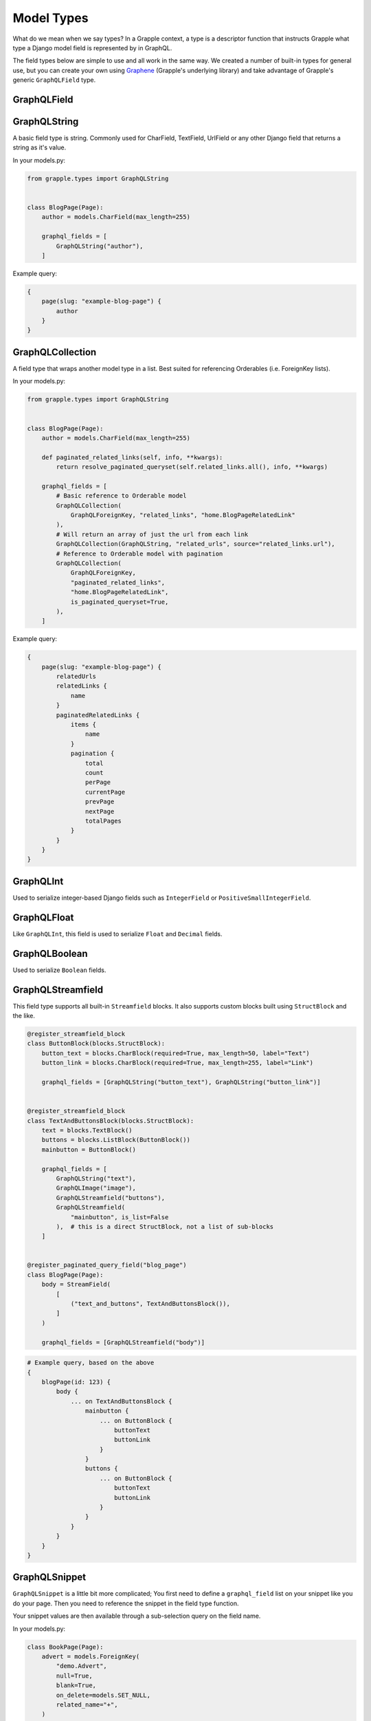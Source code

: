 Model Types
===========
What do we mean when we say types? In a Grapple context, a type is a descriptor
function that instructs Grapple what type a Django model field is represented by
in GraphQL.

The field types below are simple to use and all work in the same way.
We created a number of built-in types for general use, but you can create your own
using `Graphene <https://github.com/graphql-python/graphene/>`_ (Grapple's underlying library)
and take advantage of Grapple's generic ``GraphQLField`` type.


GraphQLField
-------------
.. module:: grapple.models
.. class:: GraphQLField(field_name: str, field_type: type = None, required=None, **kwargs)

    .. attribute:: field_name (str)

        This is the name of the class property used in your model definition.

    .. attribute:: field_type (type)

        A Grapple model type such as ``GraphQLString`` or ``GraphQLBoolean``.

    .. attribute:: required (bool=None)

        Represents the field as non-nullable in the schema. This promises the client that it will have a value returned.

    .. attribute:: kwargs

        Useful keyword arguments:

        * ``description`` (string)
            A description of the type to show in the GraphiQL browser.

        * ``deprecation_reason`` (string)
            Provide a deprecation reason for the Field, will also show in the GraphiQL browser.

        * ``source`` (string)
            You can pass a source string that is an attribute or method on the
            class itself.

            If used within a `StreamField`, the method will receive all values
            from the instance via the `values` kwarg, e.g.:

            .. code-block:: python

                class SomeStructBlock(blocks.StructBlock):
                    text = blocks.CharBlock()

                    graphql_fields = [
                        GraphQLField(
                            field_name="some_name",
                            field_type=graphene.String,
                            source="some_method",
                        )
                    ]

                    def some_method(self, values: Dict[str, Any] = None) -> Optional[str]:
                        return values.get("text") if values else None


GraphQLString
-------------
.. module:: grapple.models
.. class:: GraphQLString(field_name, required=False, **kwargs)

    A basic field type is string. Commonly used for CharField, TextField,
    UrlField or any other Django field that returns a string as it's value.

    .. attribute:: field_name (str)

        This is the name of the class property used in your model definition.

    .. attribute:: required (bool=False)

        Represents the field as non-nullable in the schema. This promises the client that it will have a value returned.

    .. attribute:: kwargs

        Useful keyword arguments:

        * ``description`` (string)
            A description of the type to show in the GraphiQL browser.

        * ``deprecation_reason`` (string)
            Provide a deprecation reason for the Field, will also show in the GraphiQL browser.

        * ``source`` (string)
            You can pass a source string that is an attribute or method on the
            class itself.

            If used within a `StreamField`, the method will receive all values
            from the instance via the `values` kwarg, e.g.:

            .. code-block:: python

                class SomeStructBlock(blocks.StructBlock):
                    text = blocks.CharBlock()

                    graphql_fields = [
                        GraphQLString(
                            field_name="some_name",
                            source="some_method",
                        )
                    ]

                    def some_method(self, values: Dict[str, Any] = None) -> Optional[str]:
                        return values.get("text") if values else None

    In your models.py:

    .. code-block:: python

        from grapple.types import GraphQLString


        class BlogPage(Page):
            author = models.CharField(max_length=255)

            graphql_fields = [
                GraphQLString("author"),
            ]


    Example query:

    .. code-block:: graphql

        {
            page(slug: "example-blog-page") {
                author
            }
        }


GraphQLCollection
-----------------
.. module:: grapple.models
.. class:: GraphQLCollection(nested_type, field_name, *args, is_queryset=False, is_paginated_queryset=False, required=False, item_required=False, **kwargs)

    A field type that wraps another model type in a list. Best suited for referencing Orderables (i.e. ForeignKey lists).

    .. attribute:: nested_type

        A Grapple model type such as ``GraphQLString`` or ``GraphQLForeignKey``.

    .. attribute:: field_name (str)

        The name of the class property used in your model definition.

    .. attribute:: *args

        Any positional arguments that you want to pass on to the nested type.

    .. attribute:: is_queryset (bool=False)

        This sets the arguments ``id``, ``limit``, ``offset``, ``search_query``, and ``order`` on the field.

    .. attribute:: is_paginated_queryset (bool=False)

        This sets the arguments ``id``, ``page``, ``per_page``, ``search_query``, and ``order`` on the field.

        Also sets the return value as an extended PaginatedType (example below).

    .. attribute:: required (bool=False)

        Represents the list as non-nullable in the schema. This promises the client that an array will be returned.

    .. attribute:: item_required (bool=False)

        Represents the fields in the list as non-nullable in the schema. This promises the client that the array items won't be null.

    .. attribute:: **kwargs

        Any keyword arguments that you want to pass on to the nested type.

        One keyword argument that is more powerful with Collections is the ``source`` argument. With ``GraphQLCollection``,
        You can pass a source string that is multiple layers deep and Grapple will handle the querying for you through
        multiple models (example below).

    In your models.py:

    .. code-block:: python

        from grapple.types import GraphQLString


        class BlogPage(Page):
            author = models.CharField(max_length=255)

            def paginated_related_links(self, info, **kwargs):
                return resolve_paginated_queryset(self.related_links.all(), info, **kwargs)

            graphql_fields = [
                # Basic reference to Orderable model
                GraphQLCollection(
                    GraphQLForeignKey, "related_links", "home.BlogPageRelatedLink"
                ),
                # Will return an array of just the url from each link
                GraphQLCollection(GraphQLString, "related_urls", source="related_links.url"),
                # Reference to Orderable model with pagination
                GraphQLCollection(
                    GraphQLForeignKey,
                    "paginated_related_links",
                    "home.BlogPageRelatedLink",
                    is_paginated_queryset=True,
                ),
            ]

    Example query:

    .. code-block:: graphql

        {
            page(slug: "example-blog-page") {
                relatedUrls
                relatedLinks {
                    name
                }
                paginatedRelatedLinks {
                    items {
                        name
                    }
                    pagination {
                        total
                        count
                        perPage
                        currentPage
                        prevPage
                        nextPage
                        totalPages
                    }
                }
            }
        }


GraphQLInt
----------
.. module:: grapple.models
.. class:: GraphQLInt(field_name, required=False, **kwargs)

    Used to serialize integer-based Django fields such as ``IntegerField``
    or ``PositiveSmallIntegerField``.

    .. attribute:: field_name (str)

        This is the name of the class property used in your model definition.

    .. attribute:: required (bool=False)

        Represents the field as non-nullable in the schema. This promises the client that it will have a value returned.

    .. attribute:: kwargs

        Useful keyword arguments:

        * ``description`` (string)
            A description of the type to show in the GraphiQL browser.

        * ``deprecation_reason`` (string)
            Provide a deprecation reason for the Field, will also show in the GraphiQL browser.

        * ``source`` (string)
            You can pass a source string that is an attribute or method on the
            class itself.

            If used within a `StreamField`, the method will receive all values
            from the instance via the `values` kwarg, e.g.:

            .. code-block:: python

                class SomeStructBlock(blocks.StructBlock):
                    integer = blocks.IntegerBlock()

                    graphql_fields = [
                        GraphQLInt(
                            field_name="some_name",
                            source="some_method",
                        )
                    ]

                    def some_method(self, values: Dict[str, Any] = None) -> Optional[int]:
                        return values.get("integer") if values else None


GraphQLFloat
------------
.. module:: grapple.models
.. class:: GraphQLFloat(field_name, required=False, **kwargs)

    Like ``GraphQLInt``, this field is used to serialize ``Float`` and ``Decimal`` fields.

    .. attribute:: field_name (str)

        This is the name of the class property used in your model definition.

    .. attribute:: required (bool=False)

        Represents the field as non-nullable in the schema. This promises the client that it will have a value returned.

    .. attribute:: kwargs

        Useful keyword arguments:

        * ``description`` (string)
            A description of the type to show in the GraphiQL browser.

        * ``deprecation_reason`` (string)
            Provide a deprecation reason for the Field, will also show in the GraphiQL browser.

        * ``source`` (string)
            You can pass a source string that is an attribute or method on the
            class itself.

            If used within a `StreamField`, the method will receive all values
            from the instance via the `values` kwarg, e.g.:

            .. code-block:: python

                class SomeStructBlock(blocks.StructBlock):
                    float = blocks.FloatBlock()

                    graphql_fields = [
                        GraphQLFloat(
                            field_name="some_name",
                            source="some_method",
                        )
                    ]

                    def some_method(self, values: Dict[str, Any] = None) -> Optional[float]:
                        return values.get("decimal") if values else None


GraphQLBoolean
--------------
.. module:: grapple.models
.. class:: GraphQLBoolean(field_name, required=False, **kwargs)

    Used to serialize ``Boolean`` fields.

    .. attribute:: field_name (str)

        This is the name of the class property used in your model definition.

    .. attribute:: required (bool=False)

        Represents the field as non-nullable in the schema. This promises the client that it will have a value returned.

    .. attribute:: kwargs

        Useful keyword arguments:

        * ``description`` (string)
            A description of the type to show in the GraphiQL browser.

        * ``deprecation_reason`` (string)
            Provide a deprecation reason for the Field, will also show in the GraphiQL browser.

        * ``source`` (string)
            You can pass a source string that is an attribute or method on the
            class itself.

            If used within a `StreamField`, the method will receive all values
            from the instance via the `values` kwarg, e.g.:

            .. code-block:: python

                class SomeStructBlock(blocks.StructBlock):
                    text = blocks.CharBlock()

                    graphql_fields = [
                        GraphQLBoolean(
                            field_name="some_name",
                            source="some_method",
                        )
                    ]

                    def some_method(self, values: Dict[str, Any] = None) -> Optional[bool]:
                        return bool(values.get("text")) if values else None


GraphQLStreamfield
------------------
.. module:: grapple.models
.. class:: GraphQLStreamfield(field_name, **kwargs)

    This field type supports all built-in ``Streamfield`` blocks. It also supports
    custom blocks built using ``StructBlock`` and the like.

    .. attribute:: field_name (str)

        This is the name of the class property used in your model definition.

    .. attribute:: required (bool=False)

        Represents the field as non-nullable in the schema. This promises the client that it will have a value returned.

    .. attribute:: kwargs

        Keyword arguments to pass to the field type definition. Notably:

        * is_list (bool=True)
            Defaults to True to indicate a list of blocks. Set this to false when the nested ``StructBlock``s
            do not return a value.

        e.g.

    .. code-block:: python

        @register_streamfield_block
        class ButtonBlock(blocks.StructBlock):
            button_text = blocks.CharBlock(required=True, max_length=50, label="Text")
            button_link = blocks.CharBlock(required=True, max_length=255, label="Link")

            graphql_fields = [GraphQLString("button_text"), GraphQLString("button_link")]


        @register_streamfield_block
        class TextAndButtonsBlock(blocks.StructBlock):
            text = blocks.TextBlock()
            buttons = blocks.ListBlock(ButtonBlock())
            mainbutton = ButtonBlock()

            graphql_fields = [
                GraphQLString("text"),
                GraphQLImage("image"),
                GraphQLStreamfield("buttons"),
                GraphQLStreamfield(
                    "mainbutton", is_list=False
                ),  # this is a direct StructBlock, not a list of sub-blocks
            ]


        @register_paginated_query_field("blog_page")
        class BlogPage(Page):
            body = StreamField(
                [
                    ("text_and_buttons", TextAndButtonsBlock()),
                ]
            )

            graphql_fields = [GraphQLStreamfield("body")]

    .. code-block:: graphql

        # Example query, based on the above
        {
            blogPage(id: 123) {
                body {
                    ... on TextAndButtonsBlock {
                        mainbutton {
                            ... on ButtonBlock {
                                buttonText
                                buttonLink
                            }
                        }
                        buttons {
                            ... on ButtonBlock {
                                buttonText
                                buttonLink
                            }
                        }
                    }
                }
            }
        }


GraphQLSnippet
--------------
.. module:: grapple.models
.. class:: GraphQLSnippet(field_name, snippet_model, required=False)

    ``GraphQLSnippet`` is a little bit more complicated; You first need to define
    a ``graphql_field`` list on your snippet like you do your page. Then you need
    to reference the snippet in the field type function.

    Your snippet values are then available through a sub-selection query on the
    field name.

    .. attribute:: field_name (str)

        This is the name of the class property used in your model definition.

    .. attribute:: snippet_model (str)

        String which defines the location of the snippet model.

    .. attribute:: required (bool=False)

        Represents the field as non-nullable in the schema. This promises the client that it will have a value returned.


    In your models.py:

    .. code-block:: python

        class BookPage(Page):
            advert = models.ForeignKey(
                "demo.Advert",
                null=True,
                blank=True,
                on_delete=models.SET_NULL,
                related_name="+",
            )

            graphql_fields = [
                GraphQLSnippet("advert", "demo.Advert"),
            ]

            content_panels = Page.content_panels + [
                SnippetChooserPanel("advert"),
            ]


        @register_snippet
        class Advert(models.Model):
            url = models.URLField(null=True, blank=True)
            text = models.CharField(max_length=255)

            graphql_fields = [
                GraphQLString("url"),
                GraphQLString("text"),
            ]

            panels = [
                FieldPanel("url"),
                FieldPanel("text"),
            ]

            def __str__(self):
                return self.text


    .. code-block:: graphql

        # Example query
        {
            page(slug: "some-blog-page") {
                advert {
                    url
                    text
                }
            }
        }


GraphQLForeignKey
-----------------
.. module:: grapple.models
.. class:: GraphQLForeignKey(field_name, content_type, required=False)

    ``GraphQLForeignKey`` is similar to ``GraphQLSnippet`` in that you pass a
    ``field_name`` and ``content_type``. You can also specify that the field
    is a list (for example when using ``Orderable``). For foreign keys to ``wagtailcore.Page``, use ``GraphQLPage``.

    .. attribute:: field_name (str)

        This is the name of the class property used in your model definition.

    .. attribute:: content_type (str)

        String which defines the location of the model you are referencing. You can also pass the model class itself.

    .. attribute:: required (bool=False)

        Represents the field as non-nullable in the schema. This promises the client that it will have a value returned.

    .. code-block:: python

        class BookPage(Page):
            advert = models.ForeignKey(
                "demo.Advert",
                null=True,
                blank=True,
                on_delete=models.SET_NULL,
                related_name="+",
            )

            graphql_fields = [
                GraphQLSnippet("advert", "demo.Advert"),
            ]

            content_panels = Page.content_panels + [
                SnippetChooserPanel("advert"),
            ]


GraphQLImage
------------

.. module:: grapple.models
.. class:: GraphQLImage(field_name, required=False)

    Use this field type to serialize the core Wagtail or your custom Image model.

    .. attribute:: field_name (str)

        This is the name of the class property used in your model definition.

    .. attribute:: required (bool=False)

        Represents the field as non-nullable in the schema. This promises the client that it will have a value returned.

    .. attribute:: kwargs

        Useful keyword arguments:

        * ``description`` (string)
            A description of the type to show in the GraphiQL browser.

        * ``deprecation_reason`` (string)
            Provide a deprecation reason for the Field, will also show in the GraphiQL browser.


GraphQLDocument
---------------

.. module:: grapple.models
.. class:: GraphQLDocument(field_name, required=False)

    Use this field type to serialize the core Wagtail or your custom Document model.

    .. attribute:: field_name (str)

        This is the name of the class property used in your model definition.

    .. attribute:: required (bool=False)

        Represents the field as non-nullable in the schema. This promises the client that it will have a value returned.

    .. attribute:: kwargs

        Useful keyword arguments:

        * ``description`` (string)
            A description of the type to show in the GraphiQL browser.

        * ``deprecation_reason`` (string)
            Provide a deprecation reason for the Field, will also show in the GraphiQL browser.


GraphQLPage
-----------

.. module:: grapple.models
.. class:: GraphQLPage(field_name: str, **kwargs)

    Use this field type to serialize a relationship to a Wagtail Page or Page-derived model. The resulting type
    is the generic Wagtail Page type. A useful type for foreign keys that are not limited to a single, custom Page
    model, registered with Grapple.


    .. attribute:: field_name (str)

        This is the name of the class property used in your model definition.

    .. attribute:: required (bool=False)

        Represents the field as non-nullable in the schema. This promises the client that it will have a value returned.

    .. attribute:: kwargs

        Useful keyword arguments:

        * ``description`` (string)
            A description of the type to show in the GraphiQL browser.

        * ``deprecation_reason`` (string)
            Provide a deprecation reason for the Field, will also show in the GraphiQL browser.

        * ``source`` (string)
            You can pass a source string that is an attribute or method on the
            model itself. It can also be several layers deep and Grapple will
            handle the querying for you through multiple models.


GraphQLTag
-----------

.. module:: grapple.models
.. class:: GraphQLTag(field_name: str, **kwargs)

    Use this field type to serialize a ``ClusterTaggableManager`` field.


    .. attribute:: field_name (str)

        This is the name of the class property used in your model definition.

    .. attribute:: required (bool=False)

        Represents the field as non-nullable in the schema. This promises the client that it will have a value returned.

    .. attribute:: kwargs

        Useful keyword arguments:

        * ``description`` (string)
            A description of the type to show in the GraphiQL browser.

        * ``deprecation_reason`` (string)
            Provide a deprecation reason for the Field, will also show in the GraphiQL browser.



GraphQLRichText
---------------
.. module:: grapple.models
.. class:: GraphQLRichText(field_name, required=False, **kwargs)

    Use this field type to serialize ``RichTextField`` and ``RichTextBlock`` values. If your :ref:`RICHTEXT_FORMAT<rich text settings>` setting is ``"html"``, the stored value will be transformed from the internal representation to proper html. If set to ``"raw"``, the raw internal representation will be returned.

    .. attribute:: field_name (str)

        This is the name of the class property used in your model definition.

    .. attribute:: required (bool=False)

        Represents the field as non-nullable in the schema. This promises the client that it will have a value returned.

    .. attribute:: kwargs

        Useful keyword arguments:

        * ``description`` (string)
            A description of the type to show in the GraphiQL browser.

        * ``deprecation_reason`` (string)
            Provide a deprecation reason for the Field, will also show in the GraphiQL browser.

        * ``source`` (string)
            You can pass a source string that is an attribute or method on the
            class itself.
